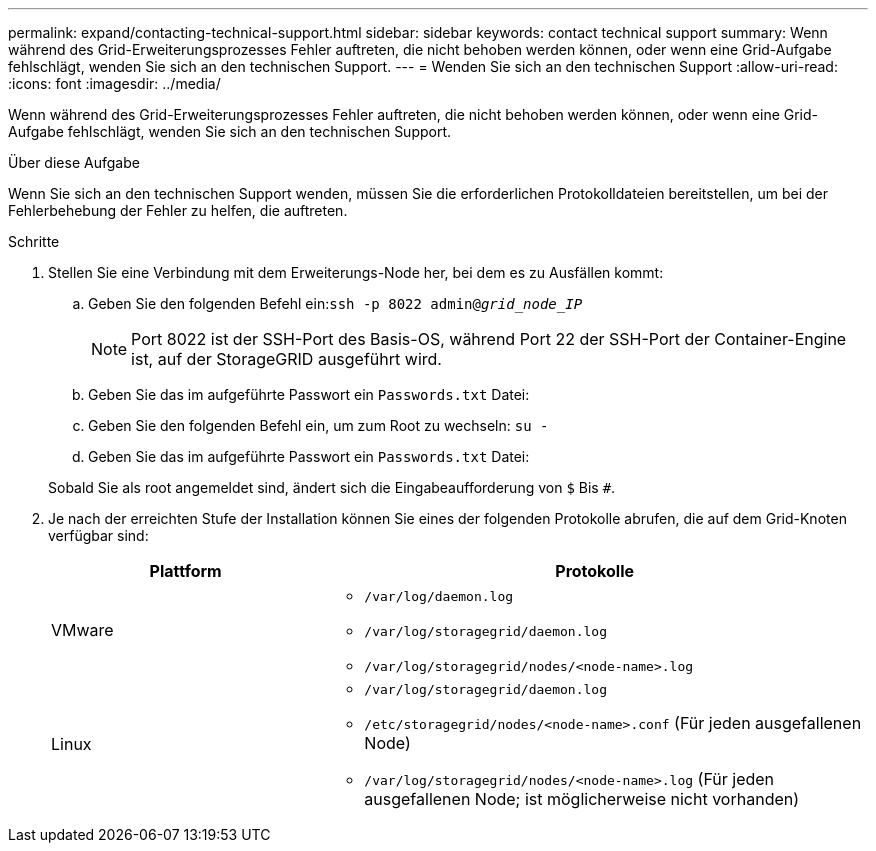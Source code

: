 ---
permalink: expand/contacting-technical-support.html 
sidebar: sidebar 
keywords: contact technical support 
summary: Wenn während des Grid-Erweiterungsprozesses Fehler auftreten, die nicht behoben werden können, oder wenn eine Grid-Aufgabe fehlschlägt, wenden Sie sich an den technischen Support. 
---
= Wenden Sie sich an den technischen Support
:allow-uri-read: 
:icons: font
:imagesdir: ../media/


[role="lead"]
Wenn während des Grid-Erweiterungsprozesses Fehler auftreten, die nicht behoben werden können, oder wenn eine Grid-Aufgabe fehlschlägt, wenden Sie sich an den technischen Support.

.Über diese Aufgabe
Wenn Sie sich an den technischen Support wenden, müssen Sie die erforderlichen Protokolldateien bereitstellen, um bei der Fehlerbehebung der Fehler zu helfen, die auftreten.

.Schritte
. Stellen Sie eine Verbindung mit dem Erweiterungs-Node her, bei dem es zu Ausfällen kommt:
+
.. Geben Sie den folgenden Befehl ein:``ssh -p 8022 admin@_grid_node_IP_``
+

NOTE: Port 8022 ist der SSH-Port des Basis-OS, während Port 22 der SSH-Port der Container-Engine ist, auf der StorageGRID ausgeführt wird.

.. Geben Sie das im aufgeführte Passwort ein `Passwords.txt` Datei:
.. Geben Sie den folgenden Befehl ein, um zum Root zu wechseln: `su -`
.. Geben Sie das im aufgeführte Passwort ein `Passwords.txt` Datei:


+
Sobald Sie als root angemeldet sind, ändert sich die Eingabeaufforderung von `$` Bis `#`.

. Je nach der erreichten Stufe der Installation können Sie eines der folgenden Protokolle abrufen, die auf dem Grid-Knoten verfügbar sind:
+
[cols="1a,2a"]
|===
| Plattform | Protokolle 


 a| 
VMware
 a| 
** `/var/log/daemon.log`
** `/var/log/storagegrid/daemon.log`
** `/var/log/storagegrid/nodes/<node-name>.log`




 a| 
Linux
 a| 
** `/var/log/storagegrid/daemon.log`
** `/etc/storagegrid/nodes/<node-name>.conf` (Für jeden ausgefallenen Node)
** `/var/log/storagegrid/nodes/<node-name>.log` (Für jeden ausgefallenen Node; ist möglicherweise nicht vorhanden)


|===

